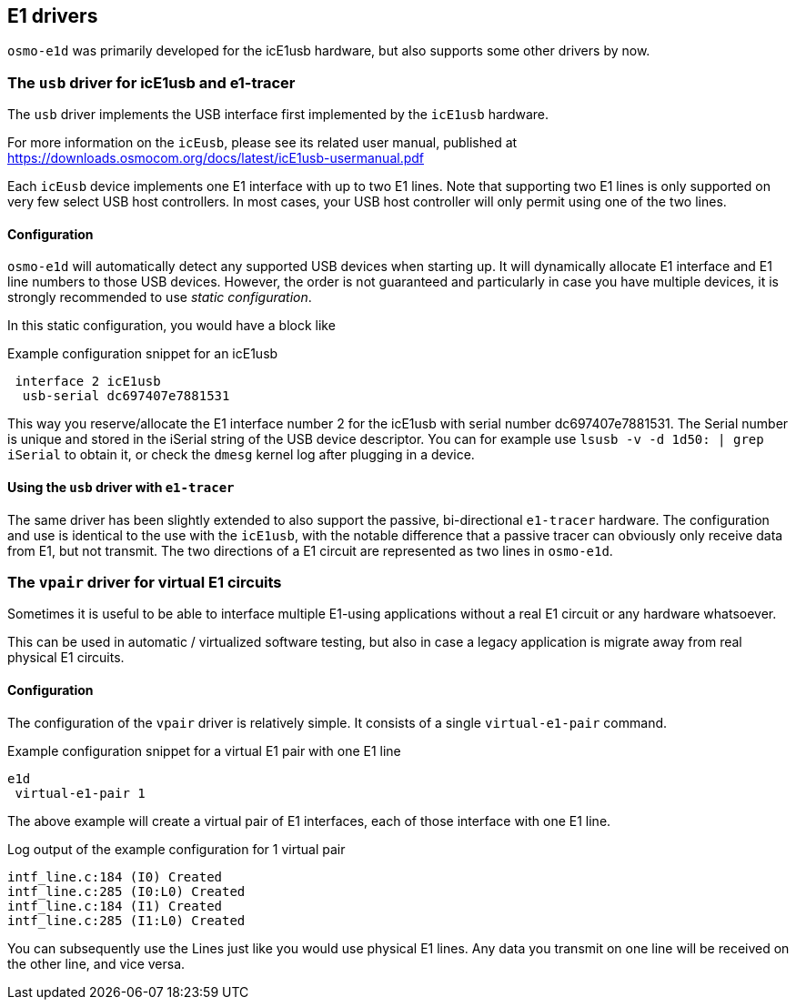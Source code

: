 [[drivers]]
== E1 drivers

`osmo-e1d` was primarily developed for the icE1usb hardware, but also
supports some other drivers by now.


=== The `usb` driver for icE1usb and e1-tracer

The `usb` driver implements the USB interface first implemented by the
`icE1usb` hardware.

For more information on the `icEusb`, please see its related user
manual, published at https://downloads.osmocom.org/docs/latest/icE1usb-usermanual.pdf

Each `icEusb` device implements one E1 interface with up to two E1
lines.  Note that supporting two E1 lines is only supported on very few
select USB host controllers. In most cases, your USB host controller
will only permit using one of the two lines.

==== Configuration

`osmo-e1d` will automatically detect any supported USB devices when
starting up. It will dynamically allocate E1 interface and E1 line
numbers to those USB devices.  However, the order is not guaranteed and
particularly in case you have multiple devices, it is strongly
recommended to use _static configuration_.

In this static configuration, you would have a block like

.Example configuration snippet for an icE1usb
----
 interface 2 icE1usb
  usb-serial dc697407e7881531
----

This way you reserve/allocate the E1 interface number 2 for the icE1usb
with serial number dc697407e7881531.  The Serial number is unique and
stored in the iSerial string of the USB device descriptor.  You can for
example use `lsusb -v -d 1d50: | grep iSerial` to obtain it, or check
the `dmesg` kernel log after plugging in a device.

==== Using the `usb` driver with `e1-tracer`

The same driver has been slightly extended to also support the passive,
bi-directional `e1-tracer` hardware.  The configuration and use is
identical to the use with the `icE1usb`, with the notable difference
that a passive tracer can obviously only receive data from E1, but not
transmit.  The two directions of a E1 circuit are represented as two
lines in `osmo-e1d`.

=== The `vpair` driver for virtual E1 circuits

Sometimes it is useful to be able to interface multiple E1-using
applications without a real E1 circuit or any hardware whatsoever.

This can be used in automatic / virtualized software testing, but also
in case a legacy application is migrate away from real physical E1
circuits.

==== Configuration

The configuration of the `vpair` driver is relatively simple.  It
consists of a single `virtual-e1-pair` command.

.Example configuration snippet for a virtual E1 pair with one E1 line
----
e1d
 virtual-e1-pair 1
----

The above example will create a virtual pair of E1 interfaces, each
of those interface with one E1 line.

.Log output of the example configuration for 1 virtual pair
----
intf_line.c:184 (I0) Created
intf_line.c:285 (I0:L0) Created
intf_line.c:184 (I1) Created
intf_line.c:285 (I1:L0) Created
----

You can subsequently use the Lines just like you would use physical E1
lines.  Any data you transmit on one line will be received on the other
line, and vice versa.
